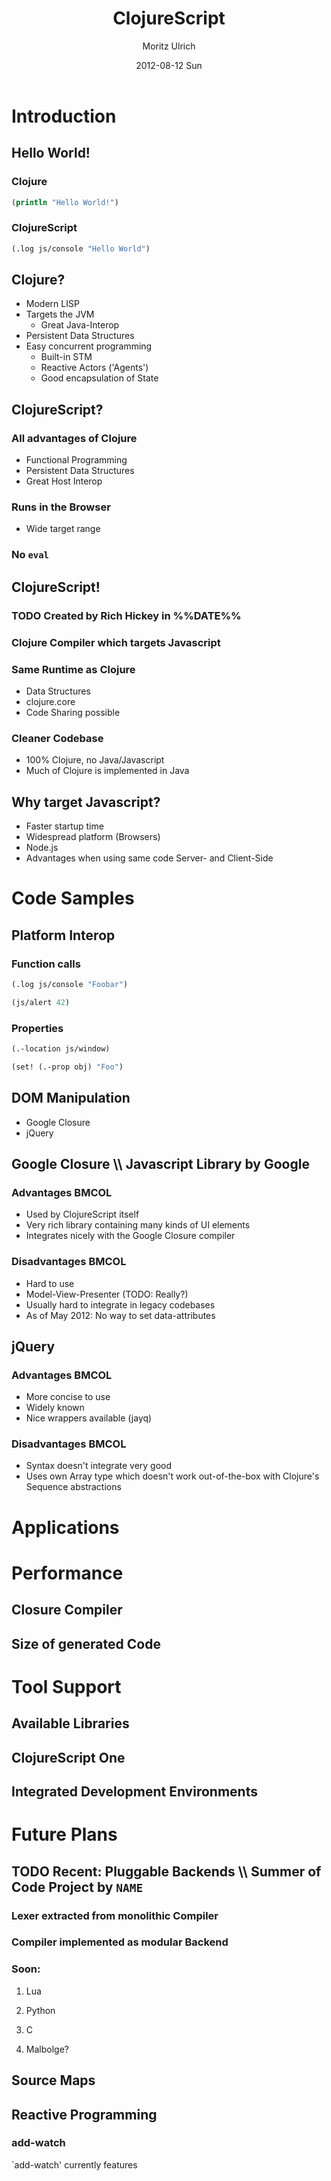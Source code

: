 #+TITLE:     ClojureScript
#+AUTHOR:    Moritz Ulrich
#+EMAIL:     moritz@tarn-vedra.de
#+DATE:      2012-08-12 Sun
#+DESCRIPTION: More parentheses for the browser
#+LANGUAGE:  en
#+OPTIONS:   H:3 num:t toc:t \n:nil @:t ::t |:t ^:t -:t f:t *:t <:t
#+OPTIONS:   TeX:t LaTeX:t skip:nil d:nil todo:t pri:nil tags:not-in-toc
#+EXPORT_SELECT_TAGS: export
#+EXPORT_EXCLUDE_TAGS: noexport
#+LaTeX_CLASS: beamer
#+LaTeX_CLASS_OPTIONS: [bigger]
#+BEAMER_FRAME_LEVEL: 2
#+BEAMER_HEADER_EXTRA: \usetheme{Boadilla}\usecolortheme{default}
#+PROPERTY: BEAMER_col_ALL 0.1 0.2 0.3 0.4 0.5 0.6 0.7 0.8 0.9 1.0 :ETC

#+STARTUP: indent beamer

* Abstract                                                         :noexport:
An introduction to ClojureScript - a modern LISP, compiling to Javascript.

* Description                                                      :noexport:
Clojure is a modern LISP running on the JVM. Persistent data
structures, powerful macros, simple multithreading semantics and the
read-eval-print-loop make programming easy and productive.

ClojureScripts opens the doors to a new versatile platform: The
browser.

This presentation gives an overview over the ClojureScript project:
IDEs, Tools, Libraries, and advantages and disadvantages in comparison
with pure Javascript.

* Brainstorming                                                    :noexport:
  - Wieso ClojureScript?
  - Was bietet es im Vergleich zu JavaScript?
  - Warum nimmt man nicht einfach JavaScript, wo es viele Ressourcen, Programmierer, Tools gibt
  - Performance

* Vorbereitung [0/1]                                               :noexport:
  - [ ] 'Der Gute Vortrag' lesen

* Outline                                                          :noexport:
- Minimale Einführung in Clojure(Script)
  - Persistent Data Structures
  - Makros
  - ???
- Wieso Javascript als Target?
  - Startup-Time
  - Code-Sharing zwischen Client & Server
  - Neue Targets (Browser, node.js)
- Beispiele
  - Javascript-Interop
  - DOM-Manipulation
    - Google Closure
    - jQuery
- Performance
  - Closure Compiler
  - Größe des generierten Codes
- Anwendungszwecke
  - Was bietet ClojureScript im Vergleich mit Javascript?
  - Verfügbare Libraries
- Tool-Support
  - Fehlende interaktive Entwicklungsumgebung
  - ClojureScript One
- In Arbeit
  - Source-Maps



* Introduction
** Hello World!
*** Clojure
#+BEGIN_SRC clojure
  (println "Hello World!")
#+END_SRC

*** ClojureScript
#+BEGIN_SRC clojure
  (.log js/console "Hello World")
#+END_SRC

** Clojure?
- Modern LISP
- Targets the JVM
  - Great Java-Interop
- Persistent Data Structures
- Easy concurrent programming
  - Built-in STM
  - Reactive Actors ('Agents')
  - Good encapsulation of State

** ClojureScript?
*** All advantages of Clojure
- Functional Programming
- Persistent Data Structures
- Great Host Interop
*** Runs in the Browser
- Wide target range
*** No =eval=

** ClojureScript!
*** TODO Created by Rich Hickey in %%DATE%%
*** Clojure Compiler which targets Javascript
*** Same Runtime as Clojure
- Data Structures
- clojure.core
- Code Sharing possible
*** Cleaner Codebase
- 100% Clojure, no Java/Javascript
- Much of Clojure is implemented in Java

** Why target Javascript?
- Faster startup time
- Widespread platform (Browsers)
- Node.js
- Advantages when using same code Server- and Client-Side

* Code Samples
** Platform Interop
*** Function calls
#+BEGIN_SRC clojure
  (.log js/console "Foobar")
#+END_SRC

#+BEGIN_SRC clojure
  (js/alert 42)
#+END_SRC

*** Properties
#+BEGIN_SRC clojure
  (.-location js/window)
#+END_SRC

#+BEGIN_SRC clojure
  (set! (.-prop obj) "Foo")
#+END_SRC
** DOM Manipulation
- Google Closure
- jQuery

** Google Closure \\ Javascript Library by Google
*** Advantages                                                      :BMCOL:
:PROPERTIES:
:BEAMER_col: .45
:END:
- Used by ClojureScript itself
- Very rich library containing many kinds of UI elements
- Integrates nicely with the Google Closure compiler

*** Disadvantages                                                        :BMCOL:
:PROPERTIES:
:BEAMER_col: 0.45
:END:
- Hard to use
- Model-View-Presenter (TODO: Really?)
- Usually hard to integrate in legacy codebases
- As of May 2012: No way to set data-attributes

** jQuery
*** Advantages                                                      :BMCOL:
:PROPERTIES:
:BEAMER_col: .45
:END:
- More concise to use
- Widely known
- Nice wrappers available (jayq)

*** Disadvantages                                                   :BMCOL:
:PROPERTIES:
:BEAMER_col: .45
:END:
- Syntax doesn't integrate very good
- Uses own Array type which doesn't work out-of-the-box with Clojure's
  Sequence abstractions

* Applications

* Performance
** Closure Compiler
** Size of generated Code

* Tool Support
** Available Libraries
** ClojureScript One
** Integrated Development Environments

* Future Plans
** TODO Recent: Pluggable Backends \\ Summer of Code Project by =NAME=
*** Lexer extracted from monolithic Compiler
*** Compiler implemented as modular Backend
*** Soon:
**** Lua
**** Python
**** C
**** Malbolge?

** Source Maps
** Reactive Programming
*** add-watch
`add-watch' currently features
